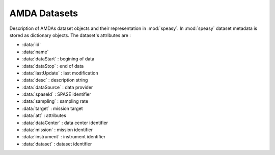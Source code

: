 AMDA Datasets
-------------

Description of AMDAs dataset objects and their representation in :mod:`speasy`. In :mod:`speasy`
dataset metadata is stored as dictionary objects. The dataset's attributes are :

* :data:`id`
* :data:`name`
* :data:`dataStart` : begining of data
* :data:`dataStop` : end of data
* :data:`lastUpdate` : last modification
* :data:`desc` : description string
* :data:`dataSource` : data provider
* :data:`spaseId` : SPASE identifier
* :data:`sampling` : sampling rate
* :data:`target` : mission target
* :data:`att` : attributes
* :data:`dataCenter` : data center identifier
* :data:`mission` : mission identifier
* :data:`instrument` : instrument identifier
* :data:`dataset` : dataset identifier


